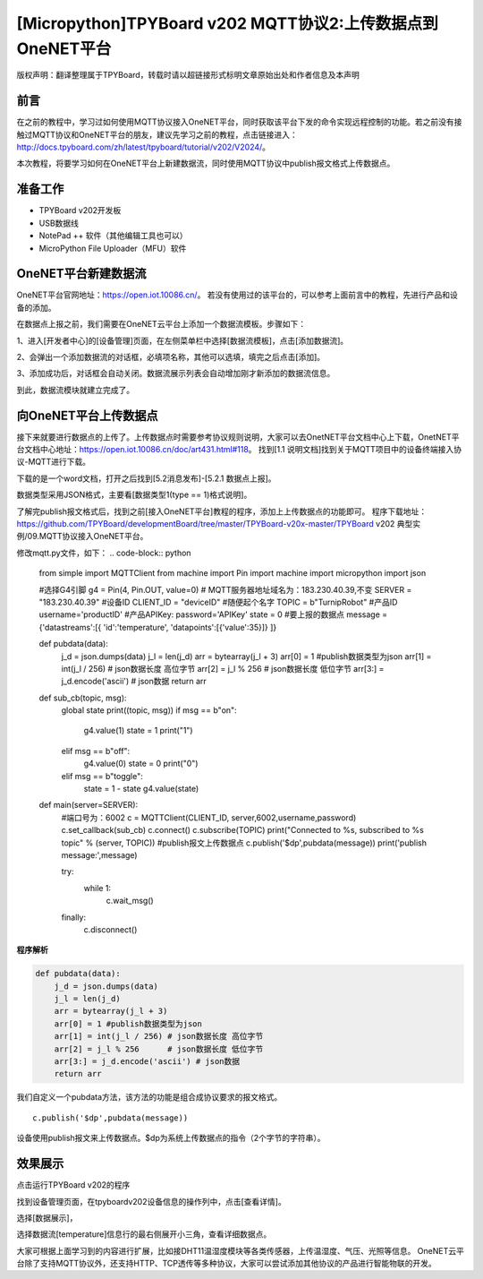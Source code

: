 [Micropython]TPYBoard v202 MQTT协议2:上传数据点到OneNET平台
=============================================================

版权声明：翻译整理属于TPYBoard，转载时请以超链接形式标明文章原始出处和作者信息及本声明

前言
-----------------------------

在之前的教程中，学习过如何使用MQTT协议接入OneNET平台，同时获取该平台下发的命令实现远程控制的功能。若之前没有接触过MQTT协议和OneNET平台的朋友，建议先学习之前的教程，点击链接进入：http://docs.tpyboard.com/zh/latest/tpyboard/tutorial/v202/V2024/。

本次教程，将要学习如何在OneNET平台上新建数据流，同时使用MQTT协议中publish报文格式上传数据点。


准备工作
-------------------------

- TPYBoard v202开发板
- USB数据线
- NotePad ++ 软件（其他编辑工具也可以）
- MicroPython File Uploader（MFU）软件

OneNET平台新建数据流
-------------------------

OneNET平台官网地址：https://open.iot.10086.cn/。
若没有使用过的该平台的，可以参考上面前言中的教程，先进行产品和设备的添加。

在数据点上报之前，我们需要在OneNET云平台上添加一个数据流模板。步骤如下：

1、进入[开发者中心]的[设备管理]页面，在左侧菜单栏中选择[数据流模板]，点击[添加数据流]。

.. image:: img/01.png

2、会弹出一个添加数据流的对话框，必填项名称，其他可以选填，填完之后点击[添加]。

.. image:: img/02.png
 
3、添加成功后，对话框会自动关闭。数据流展示列表会自动增加刚才新添加的数据流信息。

.. image:: img/03.png

到此，数据流模块就建立完成了。

向OneNET平台上传数据点
-------------------------

接下来就要进行数据点的上传了。上传数据点时需要参考协议规则说明，大家可以去OnetNET平台文档中心上下载，OnetNET平台文档中心地址：https://open.iot.10086.cn/doc/art431.html#118。
找到[1.1 说明文档]找到关于MQTT项目中的设备终端接入协议-MQTT进行下载。

.. image:: img/04.png
 
下载的是一个word文档，打开之后找到[5.2消息发布]-[5.2.1 数据点上报]。

.. image:: img/05.png
 
数据类型采用JSON格式，主要看[数据类型1(type == 1)格式说明]。

.. image:: img/06.png
 
了解完publish报文格式后，找到之前[接入OneNET平台]教程的程序，添加上上传数据点的功能即可。
程序下载地址：https://github.com/TPYBoard/developmentBoard/tree/master/TPYBoard-v20x-master/TPYBoard v202 典型实例/09.MQTT协议接入OneNET平台。

修改mqtt.py文件，如下：
.. code-block:: python

    from simple import MQTTClient
    from machine import Pin
    import machine
    import micropython
    import json

    #选择G4引脚
    g4 = Pin(4, Pin.OUT, value=0)
    # MQTT服务器地址域名为：183.230.40.39,不变
    SERVER = "183.230.40.39"
    #设备ID
    CLIENT_ID = "deviceID"
    #随便起个名字
    TOPIC = b"TurnipRobot"
    #产品ID
    username='productID'
    #产品APIKey:
    password='APIKey'
    state = 0
    #要上报的数据点
    message = {'datastreams':[{
    'id':'temperature',
    'datapoints':[{'value':35}]}
    ]}

    def pubdata(data):
        j_d = json.dumps(data)
        j_l = len(j_d)
        arr = bytearray(j_l + 3)
        arr[0] = 1 #publish数据类型为json
        arr[1] = int(j_l / 256) # json数据长度 高位字节
        arr[2] = j_l % 256      # json数据长度 低位字节
        arr[3:] = j_d.encode('ascii') # json数据
        return arr
        
    def sub_cb(topic, msg):
        global state
        print((topic, msg))
        if msg == b"on":
            g4.value(1)
            state = 1
            print("1")
        elif msg == b"off":
            g4.value(0)
            state = 0
            print("0")
        elif msg == b"toggle":
            state = 1 - state
            g4.value(state)
               
    def main(server=SERVER):
        #端口号为：6002
        c = MQTTClient(CLIENT_ID, server,6002,username,password)
        c.set_callback(sub_cb)
        c.connect()
        c.subscribe(TOPIC)
        print("Connected to %s, subscribed to %s topic" % (server, TOPIC))
        #publish报文上传数据点
        c.publish('$dp',pubdata(message))
        print('publish message:',message)

        try:
            while 1:
                c.wait_msg()
        finally:
            c.disconnect()

**程序解析**

.. code-block:: python

    def pubdata(data):
        j_d = json.dumps(data)
        j_l = len(j_d)
        arr = bytearray(j_l + 3)
        arr[0] = 1 #publish数据类型为json
        arr[1] = int(j_l / 256) # json数据长度 高位字节
        arr[2] = j_l % 256      # json数据长度 低位字节
        arr[3:] = j_d.encode('ascii') # json数据
        return arr

我们自定义一个pubdata方法，该方法的功能是组合成协议要求的报文格式。
::

    c.publish('$dp',pubdata(message))
    
设备使用publish报文来上传数据点。$dp为系统上传数据点的指令（2个字节的字符串）。

效果展示
-------------------

点击运行TPYBoard v202的程序

.. image:: img/07.png

找到设备管理页面，在tpyboardv202设备信息的操作列中，点击[查看详情]。
 
.. image:: img/08.png

选择[数据展示]，

.. image:: img/09.png
 
选择数据流[temperature]信息行的最右侧展开小三角，查看详细数据点。

.. image:: img/10.png 

.. image:: img/11.png 

大家可根据上面学习到的内容进行扩展，比如接DHT11温湿度模块等各类传感器，上传温湿度、气压、光照等信息。
OneNET云平台除了支持MQTT协议外，还支持HTTP、TCP透传等多种协议，大家可以尝试添加其他协议的产品进行智能物联的开发。






